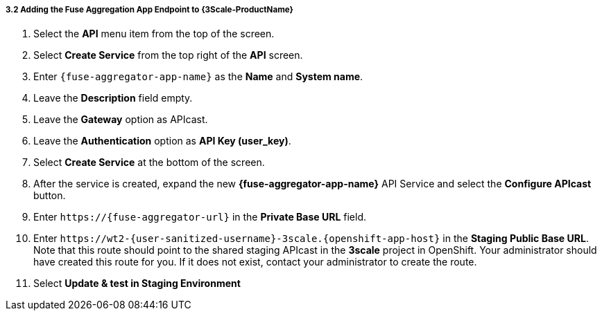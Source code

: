 // Module included in the following assemblies:
//
// <List assemblies here, each on a new line>


[id='add-fuse-aggregation-app-endpoint_{context}']
===== 3.2 Adding the Fuse Aggregation App Endpoint to {3Scale-ProductName}

. Select the *API* menu item from the top of the screen.

. Select *Create Service* from the top right of the *API* screen.
+
// TODO: dynamic fuse aggregation app name based on user id/email. "Only ASCII letters, numbers, dashes and underscores are allowed" for System name. e.g. fuse-aggregation-app-test01-example-com
. Enter `{fuse-aggregator-app-name}` as the *Name* and *System name*.

. Leave the *Description* field empty.

. Leave the *Gateway* option as APIcast.

. Leave the *Authentication* option as *API Key (user_key)*.

. Select *Create Service* at the bottom of the screen.

. After the service is created, expand the new *{fuse-aggregator-app-name}* API Service and select the *Configure APIcast* button.
// The 'fuse-aggregation-app-url' should be the url of the Fuse Aggregation App e.g. https://fuse-flights-aggregator-ak49.cluster-lfa3xlh.opentry.me/
. Enter `\https://{fuse-aggregator-url}` in the *Private Base URL* field.
// The '{fuse-aggregation-app-apicast-route-url}' shoudl be the apicast-staging route url for this specific user. It can be looked up or deterministicly set.
. Enter `\https://wt2-{user-sanitized-username}-3scale.{openshift-app-host}` in the *Staging Public Base URL*. Note that this route should point to the shared staging APIcast in the *3scale* project in OpenShift.  Your administrator should have created this route for you. If it does not exist, contact your administrator to create the route.

. Select *Update & test in Staging Environment*



